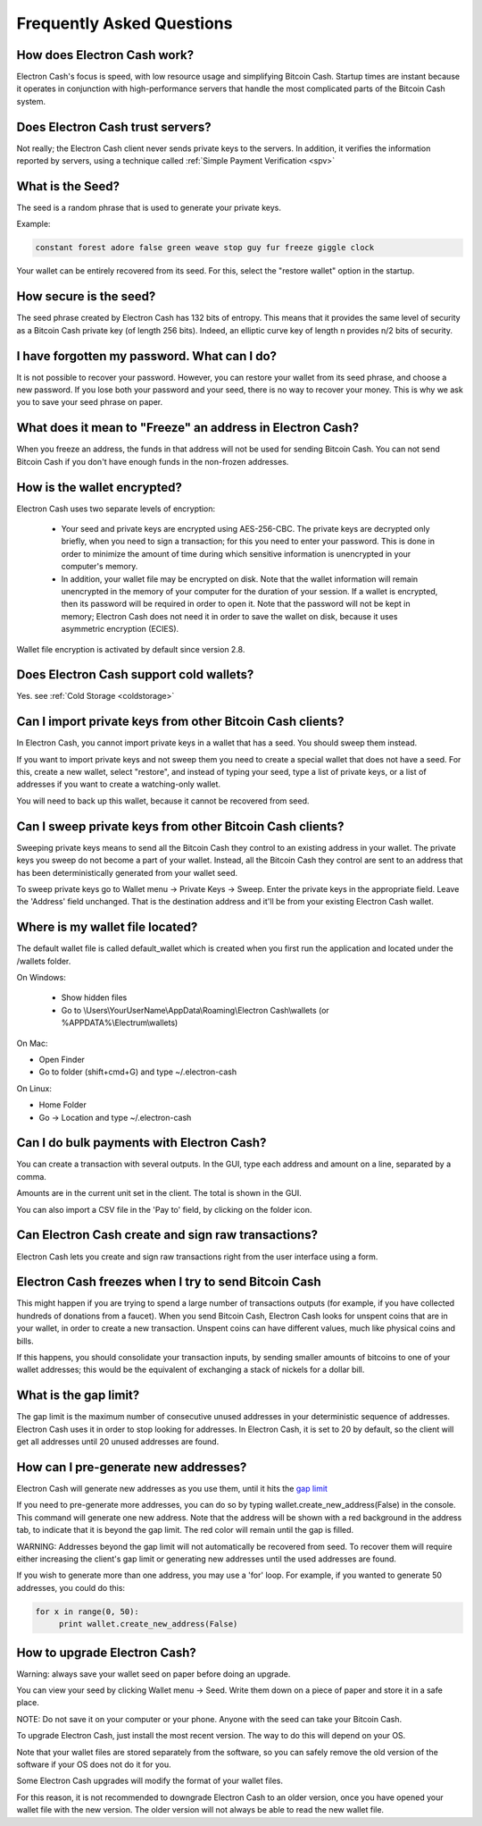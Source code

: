 Frequently Asked Questions
==========================


How does Electron Cash work?
----------------------------

Electron Cash's focus is speed, with low resource usage and
simplifying Bitcoin Cash. Startup times are instant because it
operates in conjunction with high-performance servers that
handle the most complicated parts of the Bitcoin Cash system.

Does Electron Cash trust servers?
---------------------------------

Not really; the Electron Cash client never sends private keys
to the servers. In addition, it verifies the information
reported by servers, using a technique called :ref:`Simple Payment Verification <spv>`

What is the Seed?
-----------------

The seed is a random phrase that is used to generate your private
keys.

Example:

.. code-block:: none

   constant forest adore false green weave stop guy fur freeze giggle clock

Your wallet can be entirely recovered from its seed. For this, select
the "restore wallet" option in the startup.

How secure is the seed?
-----------------------

The seed phrase created by Electron Cash has 132 bits of entropy. This
means that it provides the same level of security as a Bitcoin Cash private
key (of length 256 bits). Indeed, an elliptic curve key of length n
provides n/2 bits of security.


I have forgotten my password. What can I do?
--------------------------------------------

It is not possible to recover your password. However, you can restore
your wallet from its seed phrase, and choose a new password. 
If you lose both your password and your seed, there is no way 
to recover your money. This is why we ask you to save your seed
phrase on paper.


What does it mean to "Freeze" an address in Electron Cash?
----------------------------------------------------------

When you freeze an address, the funds in that address will not be used
for sending Bitcoin Cash. You can not send Bitcoin Cash if you don't have
enough funds in the non-frozen addresses.
          

How is the wallet encrypted?
----------------------------

Electron Cash uses two separate levels of encryption:

 - Your seed and private keys are encrypted using AES-256-CBC. The
   private keys are decrypted only briefly, when you need to sign a
   transaction; for this you need to enter your password. This is done
   in order to minimize the amount of time during which sensitive
   information is unencrypted in your computer's memory.

 - In addition, your wallet file may be encrypted on disk. Note that
   the wallet information will remain unencrypted in the memory of
   your computer for the duration of your session. If a wallet is
   encrypted, then its password will be required in order to open
   it. Note that the password will not be kept in memory; Electron Cash
   does not need it in order to save the wallet on disk, because it
   uses asymmetric encryption (ECIES).

Wallet file encryption is activated by default since version 2.8.


Does Electron Cash support cold wallets?
----------------------------------------

Yes. see :ref:`Cold Storage <coldstorage>`


Can I import private keys from other Bitcoin Cash clients?
----------------------------------------------------------

In Electron Cash, you cannot import private keys in a wallet that has a
seed. You should sweep them instead.

If you want to import private keys and not sweep them you need to
create a special wallet that does not have a seed.  For this, create a
new wallet, select "restore", and instead of typing your seed, type a
list of private keys, or a list of addresses if you want to create a
watching-only wallet.


.. image:: png/import_addresses.png


You will need to back up this wallet, because it cannot be
recovered from seed.

Can I sweep private keys from other Bitcoin Cash clients?
---------------------------------------------------------

Sweeping private keys means to send all the Bitcoin Cash they control to
an existing address in your wallet. The private keys you sweep do not
become a part of your wallet.  Instead, all the Bitcoin Cash they control
are sent to an address that has been deterministically generated from
your wallet seed.

To sweep private keys go to Wallet menu -> Private Keys ->
Sweep. Enter the private keys in the appropriate field. Leave the
'Address' field unchanged. That is the destination address and it'll
be from your existing Electron Cash wallet.

Where is my wallet file located?
--------------------------------

The default wallet file is called default_wallet which is created when
you first run the application and located under the /wallets folder.

On Windows:

 - Show hidden files
 - Go to \\Users\\YourUserName\\AppData\\Roaming\\Electron Cash\\wallets (or %APPDATA%\\Electrum\\wallets)

On Mac:

- Open Finder
- Go to folder (shift+cmd+G) and type ~/.electron-cash

On Linux:

- Home Folder
- Go -> Location and type ~/.electron-cash


Can I do bulk payments with Electron Cash?
------------------------------------------

You can create a transaction with several outputs. In the GUI, type
each address and amount on a line, separated by a comma.

.. image:: png/paytomany.png

Amounts are in the current unit set in the client. The
total is shown in the GUI.

You can also import a CSV file in the 'Pay to' field, by clicking on
the folder icon.


Can Electron Cash create and sign raw transactions?
---------------------------------------------------

Electron Cash lets you create and sign raw transactions right from the user
interface using a form.

Electron Cash freezes when I try to send Bitcoin Cash
-----------------------------------------------------

This might happen if you are trying to spend a large number of
transactions outputs (for example, if you have collected hundreds of
donations from a faucet).  When you send Bitcoin Cash, Electron Cash
looks for unspent coins that are in your wallet, in order to create a
new transaction. Unspent coins can have different values, much like
physical coins and bills.

If this happens, you should consolidate your transaction inputs, by
sending smaller amounts of bitcoins to one of your wallet addresses;
this would be the equivalent of exchanging a stack of nickels for a
dollar bill.

.. _gap limit:

What is the gap limit?
----------------------

The gap limit is the maximum number of consecutive unused addresses in
your deterministic sequence of addresses.  Electron Cash uses it in order
to stop looking for addresses. In Electron Cash, it is set to 20 by
default, so the client will get all addresses until 20 unused
addresses are found.
          

How can I pre-generate new addresses?
-------------------------------------

Electron Cash will generate new addresses as you use them,
until it hits the `gap limit`_

If you need to pre-generate more addresses, you can do so by typing
wallet.create_new_address(False) in the console. This command will generate
one new address. Note that the address will be shown with a red
background in the address tab, to indicate that it is beyond the gap
limit. The red color will remain until the gap is filled.

WARNING: Addresses beyond the gap limit will not automatically be
recovered from seed. To recover them will require either increasing
the client's gap limit or generating new addresses until the used
addresses are found.


If you wish to generate more than one address, you may use a 'for'
loop. For example, if you wanted to generate 50 addresses, you could
do this:

.. code-block:: python

   for x in range(0, 50):
	print wallet.create_new_address(False)


How to upgrade Electron Cash?
-----------------------------

Warning: always save your wallet seed on paper before
doing an upgrade.

You can view your seed by clicking Wallet menu -> Seed. Write them down on a piece of paper and store it in a safe place. 

NOTE: Do not save it on your computer or your phone. Anyone with the seed can take your Bitcoin Cash.

To upgrade Electron Cash, just install the most recent version.
The way to do this will depend on your OS.

Note that your wallet files are stored separately from the
software, so you can safely remove the old version of the
software if your OS does not do it for you.

Some Electron Cash upgrades will modify the format of your
wallet files.

For this reason, it is not recommended to downgrade
Electron Cash to an older version, once you have opened your
wallet file with the new version. The older version will
not always be able to read the new wallet file.
